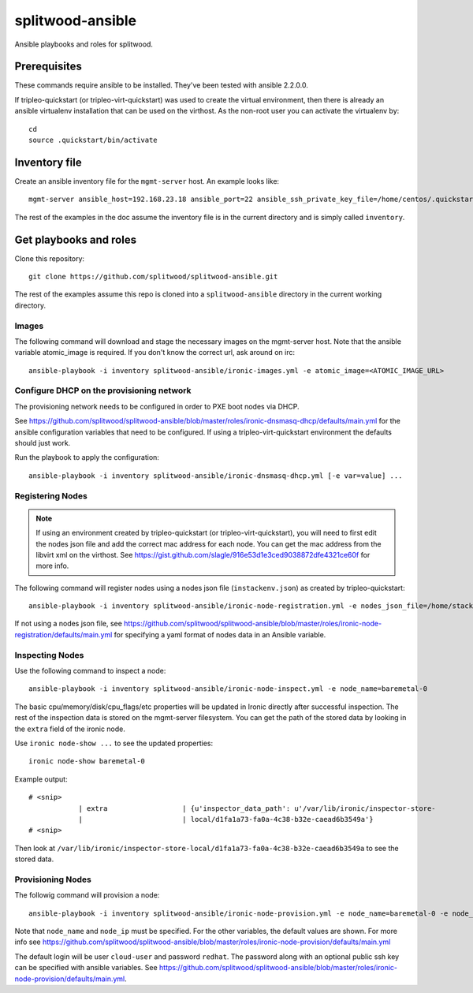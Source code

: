 =================
splitwood-ansible
=================

Ansible playbooks and roles for splitwood.

Prerequisites
-------------

These commands require ansible to be installed. They've been tested with
ansible 2.2.0.0.

If tripleo-quickstart (or tripleo-virt-quickstart) was used to create the
virtual environment, then there is already an ansible virtualenv installation
that can be used on the virthost. As the non-root user you can activate the
virtualenv by::

    cd
    source .quickstart/bin/activate


Inventory file
--------------

Create an ansible inventory file for the ``mgmt-server`` host. An example
looks like::

    mgmt-server ansible_host=192.168.23.18 ansible_port=22 ansible_ssh_private_key_file=/home/centos/.quickstart/id_rsa_undercloud ansible_user=stack

The rest of the examples in the doc assume the inventory file is in the current
directory and is simply called ``inventory``.

Get playbooks and roles
-----------------------

Clone this repository::

    git clone https://github.com/splitwood/splitwood-ansible.git

The rest of the examples assume this repo is cloned into a
``splitwood-ansible`` directory in the current working directory.

Images
======

The following command will download and stage the necessary images on the
mgmt-server host. Note that the ansible variable atomic_image is required. If
you don't know the correct url, ask around on irc::

    ansible-playbook -i inventory splitwood-ansible/ironic-images.yml -e atomic_image=<ATOMIC_IMAGE_URL>

Configure DHCP on the provisioning network
==========================================

The provisioning network needs to be configured in order to PXE boot nodes via
DHCP.

See https://github.com/splitwood/splitwood-ansible/blob/master/roles/ironic-dnsmasq-dhcp/defaults/main.yml for the ansible configuration variables that need to be configured. If using a tripleo-virt-quickstart environment the defaults should just work.

Run the playbook to apply the configuration::

    ansible-playbook -i inventory splitwood-ansible/ironic-dnsmasq-dhcp.yml [-e var=value] ...

Registering Nodes
=================

.. note::

    If using an environment created by tripleo-quickstart (or
    tripleo-virt-quickstart), you will need to first edit the nodes json file
    and add the correct mac address for each node. You can get the mac address
    from the libvirt xml on the virthost. See
    https://gist.github.com/slagle/916e53d1e3ced9038872dfe4321ce60f for more
    info.

The following command will register nodes using a nodes json file
(``instackenv.json``) as created by tripleo-quickstart::

    ansible-playbook -i inventory splitwood-ansible/ironic-node-registration.yml -e nodes_json_file=/home/stack/instackenv.json

If not using a nodes json file, see
https://github.com/splitwood/splitwood-ansible/blob/master/roles/ironic-node-registration/defaults/main.yml
for specifying a yaml format of nodes data in an Ansible variable.

Inspecting Nodes
================

Use the following command to inspect a node::

    ansible-playbook -i inventory splitwood-ansible/ironic-node-inspect.yml -e node_name=baremetal-0

The basic cpu/memory/disk/cpu_flags/etc properties will be updated in Ironic
directly after successful inspection. The rest of the inspection data is stored
on the mgmt-server filesystem. You can get the path of the stored data by
looking in the ``extra`` field of the ironic node.

Use ``ironic node-show ...`` to see the updated properties::

    ironic node-show baremetal-0

Example output::

    # <snip>
		| extra                  | {u'inspector_data_path': u'/var/lib/ironic/inspector-store-           |
		|                        | local/d1fa1a73-fa0a-4c38-b32e-caead6b3549a'}                          |
    # <snip>

Then look at
``/var/lib/ironic/inspector-store-local/d1fa1a73-fa0a-4c38-b32e-caead6b3549a``
to see the stored data.


Provisioning Nodes
==================

The followig command will provision a node::

    ansible-playbook -i inventory splitwood-ansible/ironic-node-provision.yml -e node_name=baremetal-0 -e node_ip=192.168.24.15

Note that ``node_name`` and ``node_ip`` must be specified. For the other
variables, the default values are shown. For more info see
https://github.com/splitwood/splitwood-ansible/blob/master/roles/ironic-node-provision/defaults/main.yml

The default login will be user ``cloud-user`` and password ``redhat``. The
password along with an optional public ssh key can be specified with ansible
variables. See https://github.com/splitwood/splitwood-ansible/blob/master/roles/ironic-node-provision/defaults/main.yml.
